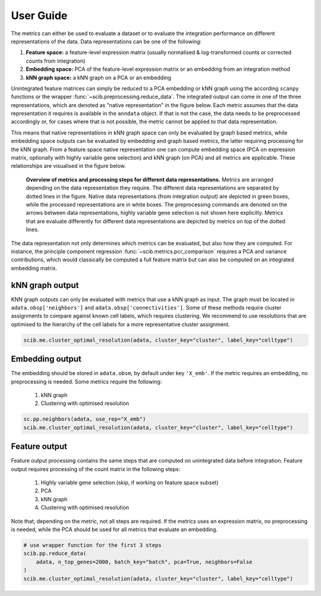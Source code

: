 .. _preprocessing:

User Guide
==========

The metrics can either be used to evaluate a dataset or to evaluate the integration performance on different
representations of the data.
Data representations can be one of the following:

1. **Feature space:** a feature-level expression matrix (usually normalised & log-transformed counts or corrected counts from integration)
2. **Embedding space:** PCA of the feature-level expression matrix or an embedding from an integration method
3. **kNN graph space:** a kNN graph on a PCA or an embedding

Unintegrated feature matrices can simply be reduced to a PCA embedding or kNN graph using the according ``scanpy``
functions or the  wrapper :func:`~scib.preprocessing.reduce_data`.
The integrated output can come in one of the three representations, which are denoted as "native representation" in the
figure below.
Each metric assumes that the data representation it requires is available in the ``anndata`` object.
If that is not the case, the data needs to be preprocessed accordingly or, for cases where that is not possible, the
metric cannot be applied to that data representation.

This means that native representations in kNN graph space can only be evaluated by graph based metrics, while embedding
space outputs can be evaluated by embedding and graph based metrics, the latter requiring processing for the kNN graph.
From a feature space native representation one can compute embedding space (PCA on expression matrix, optionally with
highly variable gene selection) and kNN graph (on PCA) and all metrics are applicable.
These relationships are visualised in the figure below.

.. figure:: _static/metrics_workflow.png
   :alt: metrics workflow

   **Overview of metrics and processing steps for different data representations.**
   Metrics are arranged depending on the data representation they require.
   The different data representations are separated by dotted lines in the figure.
   Native data representations (from integration output) are depicted in green boxes, while the processed
   representations are in white boxes.
   The preprocessing commands are denoted on the arrows between data representations, highly variable gene selection is
   not shown here explicitly.
   Metrics that are evaluate differently for different data representations are depicted by metrics on top of the dotted
   lines.

The data representation not only determines which metrics can be evaluated, but also how they are computed.
For instance, the principle component regression :func:`~scib.metrics.pcr_comparison` requires a PCA and variance
contributions, which would classically be computed a full feature matrix but can also be computed on an integrated
embedding matrix.


kNN graph output
----------------

KNN graph outputs can only be evaluated with metrics that use a kNN graph as input.
The graph must be located in ``adata.obsp['neighbors']`` and ``adata.obsp['connectivities']``.
Some of these methods require cluster assignments to compare against known cell labels, which requires clustering.
We recommend to use resolutions that are optimised to the hierarchy of the cell labels for a more representative
cluster assignment.

.. code-block:: python

    scib.me.cluster_optimal_resolution(adata, cluster_key="cluster", label_key="celltype")


Embedding output
----------------

The embedding should be stored in ``adata.obsm``, by default under key ``'X_emb'``.
If the metric requires an embedding, no preprocessing is needed.
Some metrics require the following:

    1. kNN graph
    2. Clustering with optimised resolution

.. code-block:: python

    sc.pp.neighbors(adata, use_rep="X_emb")
    scib.me.cluster_optimal_resolution(adata, cluster_key="cluster", label_key="celltype")


Feature output
--------------

Feature output processing contains the same steps that are computed on unintegrated data before integration.
Feature output requires processing of the count matrix in the following steps:

    1. Highly variable gene selection (skip, if working on feature space subset)
    2. PCA
    3. kNN graph
    4. Clustering with optimised resolution

Note that, depending on the metric, not all steps are required.
If the metrics uses an expression matrix, no preprocessing is needed, while the PCA should be used for all metrics that
evaluate an embedding.

.. code-block:: python

    # use wrapper function for the first 3 steps
    scib.pp.reduce_data(
        adata, n_top_genes=2000, batch_key="batch", pca=True, neighbors=False
    )
    scib.me.cluster_optimal_resolution(adata, cluster_key="cluster", label_key="celltype")
